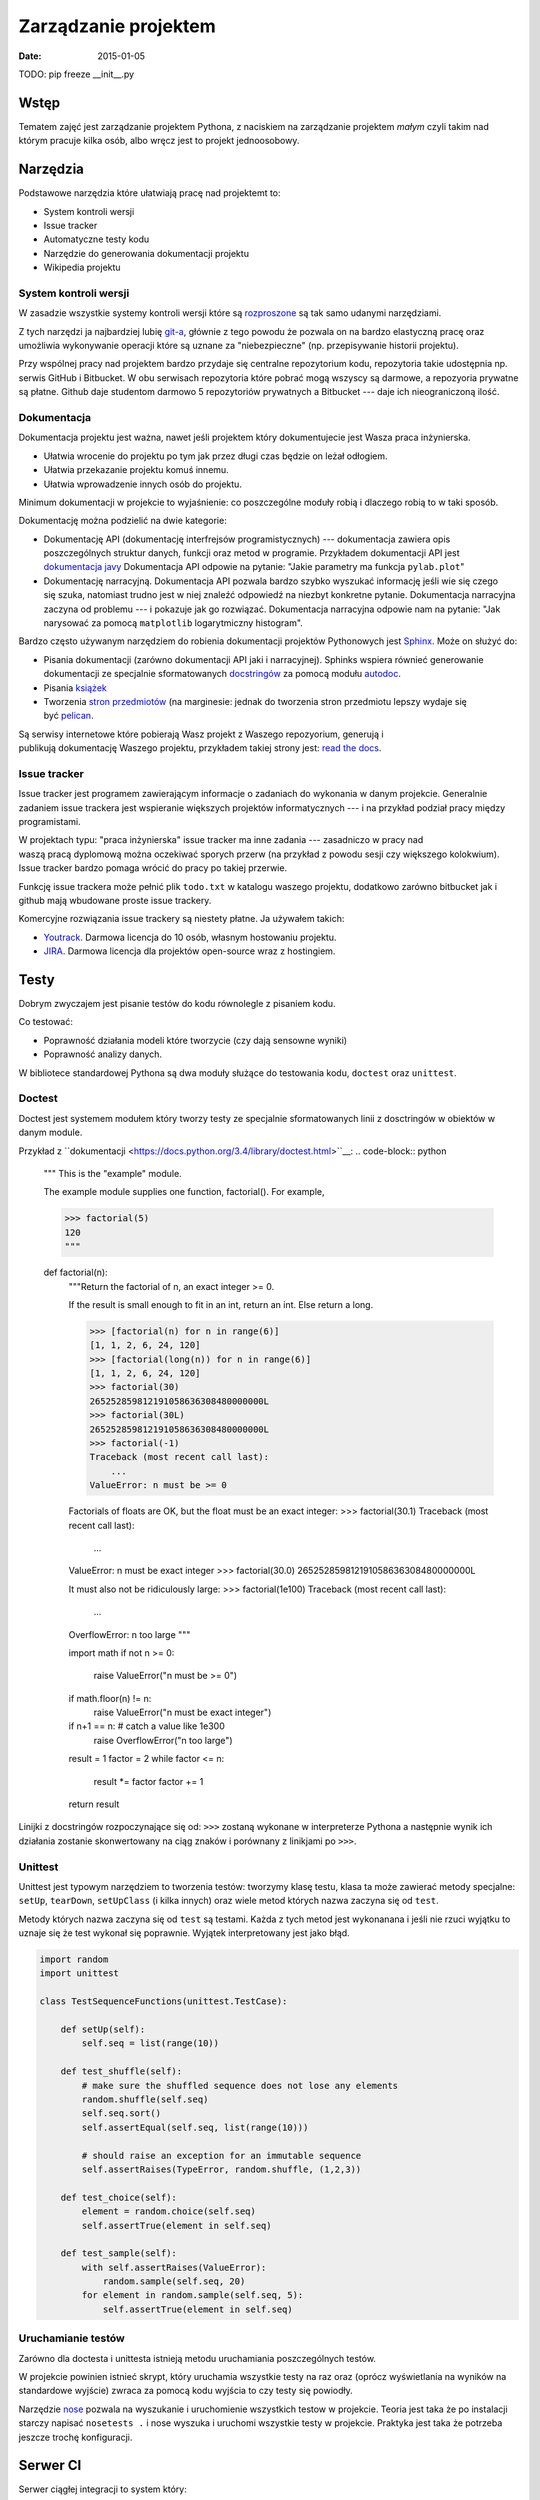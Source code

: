 Zarządzanie projektem
=====================

:date: 2015-01-05

TODO:
pip freeze
__init__.py


Wstęp
-----

Tematem zajęć jest zarządzanie projektem Pythona, z naciskiem na
zarządzanie projektem *małym* czyli takim nad którym pracuje kilka osób,
albo wręcz jest to projekt jednoosobowy.

Narzędzia
---------

Podstawowe narzędzia które ułatwiają pracę nad projektemt to:

* System kontroli wersji
* Issue tracker
* Automatyczne testy kodu
* Narzędzie do generowania dokumentacji projektu
* Wikipedia projektu


System kontroli wersji
**********************

W zasadzie wszystkie systemy kontroli wersji które są
`rozproszone <http://en.wikipedia.org/w/index.php?title=Distributed_revision_control&oldid=639181191>`__
są tak samo udanymi narzędziami.

Z tych narzędzi ja najbardziej lubię `git-a <http://git-scm.com/>`__, głównie
z tego powodu że pozwala on na bardzo elastyczną pracę oraz umożliwia
wykonywanie operacji które są uznane za "niebezpieczne" (np. przepisywanie
historii projektu).

Przy wspólnej pracy nad projektem bardzo przydaje się centralne repozytorium
kodu, repozytoria takie udostępnia np. serwis GitHub i Bitbucket. W obu serwisach
repozytoria które pobrać mogą wszyscy są darmowe, a repozyoria prywatne są płatne.
Github daje studentom darmowo 5 repozytoriów prywatnych a Bitbucket --- daje ich
nieograniczoną ilość.

Dokumentacja
************

Dokumentacja projektu jest ważna, nawet jeśli projektem który dokumentujecie jest
Wasza praca inżynierska.

* Ułatwia wrocenie do projektu po tym jak przez długi czas
  będzie on leżał odłogiem.
* Ułatwia przekazanie projektu komuś innemu.
* Ułatwia wprowadzenie innych osób do projektu.

Minimum dokumentacji w projekcie to wyjaśnienie: co poszczególne moduły robią i dlaczego
robią to w taki sposób.

Dokumentację można podzielić na dwie kategorie:

* Dokumentację API (dokumentację interfrejsów programistycznych) --- dokumentacja
  zawiera opis poszczególnych struktur danych, funkcji oraz metod w programie.
  Przykładem dokumentacji API jest `dokumentacja javy <http://docs.oracle.com/javase/8/docs/api/>`__
  Dokumentacja API odpowie na pytanie: "Jakie parametry ma funkcja ``pylab.plot``"
* Dokumentację narracyjną. Dokumentacja API pozwala bardzo szybko wyszukać
  informację jeśli wie się czego się szuka, natomiast trudno jest w niej
  znaleźć odpowiedź na niezbyt konkretne pytanie. Dokumentacja narracyjna
  zaczyna od problemu --- i pokazuje jak go rozwiązać. Dokumentacja narracyjna
  odpowie nam na pytanie: "Jak narysować za pomocą ``matplotlib`` logarytmiczny
  histogram".

Bardzo często używanym narzędziem do robienia dokumentacji projektów Pythonowych
jest `Sphinx <http://sphinx-doc.org/>`__. Może on służyć do:

* Pisania dokumentacji (zarówno dokumentacji API jaki i narracyjnej). Sphinks
  wspiera równieć generowanie dokumentacji ze specjalnie sformatowanych
  `docstringów <http://en.wikipedia.org/w/index.php?title=Docstring&oldid=637556513>`__
  za pomocą modułu `autodoc <http://sphinx-doc.org/ext/autodoc.html>`__.
* Pisania `książek <https://readthedocs.org/projects/the-axiom-book/>`__
* Tworzenia `stron przedmiotów <http://db.fizyka.pw.edu.pl//bazy_danych_ed_20/>`__
  (na marginesie: jednak do tworzenia stron przedmiotu lepszy wydaje
  się być `pelican <http://docs.getpelican.com/en/3.5.0/>`__.

Są serwisy internetowe które pobierają Wasz projekt z Waszego repozyorium,
generują i publikują dokumentację Waszego projektu, przykładem takiej strony
jest: `read the docs <https://readthedocs.org/>`__.

Issue tracker
*************

Issue tracker jest programem zawierającym informacje o zadaniach do wykonania w
danym projekcie. Generalnie zadaniem issue trackera jest wspieranie większych
projektów informatycznych --- i na przykład podział pracy między programistami.

W projektach typu: "praca inżynierska" issue tracker ma inne zadania ---
zasadniczo w pracy nad waszą pracą dyplomową można oczekiwać sporych przerw
(na przykład z powodu sesji czy większego kolokwium). Issue tracker bardzo
pomaga wrócić do pracy po takiej przerwie.

Funkcję issue trackera może pełnić plik ``todo.txt`` w katalogu waszego
projektu, dodatkowo zarówno bitbucket jak i github mają wbudowane proste
issue trackery.

Komercyjne rozwiązania issue trackery są niestety płatne. Ja używałem takich:

* `Youtrack <https://www.jetbrains.com/youtrack/>`__. Darmowa licencja
  do 10 osób, własnym hostowaniu projektu.
* `JIRA <https://www.atlassian.com/software/jira>`__. Darmowa licencja
  dla projektów open-source wraz z hostingiem.

Testy
-----

Dobrym zwyczajem jest pisanie testów do kodu równolegle z pisaniem kodu.

Co testować:

* Poprawność działania modeli które tworzycie (czy dają sensowne wyniki)
* Poprawność analizy danych.

W bibliotece standardowej Pythona są dwa moduły służące do testowania kodu,
``doctest`` oraz ``unittest``.

Doctest
*******

Doctest jest systemem modułem który tworzy testy ze specjalnie sformatowanych
linii z dosctringów w obiektów w danym module.

Przykład z ``dokumentacji <https://docs.python.org/3.4/library/doctest.html>``__:
.. code-block:: python

    """
    This is the "example" module.

    The example module supplies one function, factorial().  For example,

    >>> factorial(5)
    120
    """

    def factorial(n):
        """Return the factorial of n, an exact integer >= 0.

        If the result is small enough to fit in an int, return an int.
        Else return a long.

        >>> [factorial(n) for n in range(6)]
        [1, 1, 2, 6, 24, 120]
        >>> [factorial(long(n)) for n in range(6)]
        [1, 1, 2, 6, 24, 120]
        >>> factorial(30)
        265252859812191058636308480000000L
        >>> factorial(30L)
        265252859812191058636308480000000L
        >>> factorial(-1)
        Traceback (most recent call last):
            ...
        ValueError: n must be >= 0

        Factorials of floats are OK, but the float must be an exact integer:
        >>> factorial(30.1)
        Traceback (most recent call last):
            ...
        ValueError: n must be exact integer
        >>> factorial(30.0)
        265252859812191058636308480000000L

        It must also not be ridiculously large:
        >>> factorial(1e100)
        Traceback (most recent call last):
            ...
        OverflowError: n too large
        """

        import math
        if not n >= 0:
            raise ValueError("n must be >= 0")
        if math.floor(n) != n:
            raise ValueError("n must be exact integer")
        if n+1 == n:  # catch a value like 1e300
            raise OverflowError("n too large")
        result = 1
        factor = 2
        while factor <= n:
            result *= factor
            factor += 1
        return result


Linijki z docstringów rozpoczynające się od: ``>>>`` zostaną wykonane w
interpreterze Pythona a następnie wynik ich działania zostanie skonwertowany
na ciąg znaków i porównany z linikjami po ``>>>``.

Unittest
********

Unittest jest typowym narzędziem to tworzenia testów: tworzymy klasę testu,
klasa ta może zawierać metody specjalne: ``setUp``, ``tearDown``, ``setUpClass``
(i kilka innych) oraz wiele metod których nazwa zaczyna się od ``test``.

Metody których nazwa zaczyna się od ``test`` są testami. Każda z tych metod
jest wykonanana i jeśli nie rzuci wyjątku to uznaje się że test wykonał się
poprawnie. Wyjątek interpretowany jest jako błąd.

.. code-block:: python

    import random
    import unittest

    class TestSequenceFunctions(unittest.TestCase):

        def setUp(self):
            self.seq = list(range(10))

        def test_shuffle(self):
            # make sure the shuffled sequence does not lose any elements
            random.shuffle(self.seq)
            self.seq.sort()
            self.assertEqual(self.seq, list(range(10)))

            # should raise an exception for an immutable sequence
            self.assertRaises(TypeError, random.shuffle, (1,2,3))

        def test_choice(self):
            element = random.choice(self.seq)
            self.assertTrue(element in self.seq)

        def test_sample(self):
            with self.assertRaises(ValueError):
                random.sample(self.seq, 20)
            for element in random.sample(self.seq, 5):
                self.assertTrue(element in self.seq)

Uruchamianie testów
*******************

Zarówno dla doctesta i unittesta istnieją metodu uruchamiania poszczególnych
testów.

W projekcie powinien istnieć skrypt, który uruchamia wszystkie testy na raz
oraz (oprócz wyświetlania na wyników na standardowe wyjście) zwraca za pomocą
kodu wyjścia to czy testy się powiodły.

Narzędzie `nose <http://nose.readthedocs.org/>`__
pozwala na wyszukanie i uruchomienie wszystkich testow
w projekcie. Teoria jest taka że po instalacji starczy napisać ``nosetests .`` i
nose wyszuka i uruchomi wszystkie testy w projekcie. Praktyka jest taka
że potrzeba jeszcze trochę konfiguracji.

Serwer CI
---------

Serwer ciągłej integracji to system który:

* Pobiera nowe commity z repozytorium.
* Buduje projekt na wszystkich systemach docelowych (windows, linuks...)
* Uruchamia testy
* Wysyła e-mail jeśli testy nie przejdą.

Istnieją darmowe systemy CI dla projektów open-source. Przykładem takiego systemu
jest `travis CI <https://travis-ci.org>`__.

Wirtualne środowiska
--------------------

Tak jak pisałem wcześniej: każdy projekt powinien mieć swoje virtualne środowisko,
które jest przypięte do skompilowanego własnoręcznie interpretera (interpreter
systemowy może zostać zmieniony na nowszą wersję co zmieni ABI i
zepsuje środowisko).

Plik z zależnościami
--------------------

W projekcie powinien być plik o nazwie ``requirements.txt`` który zawiera
zależności projektu. Pliki requirements mają bardzo prostą składnię, mianowicie
w każdej linii zawierają nazwę jednej zależności.

Przykładowa zawartość

.. code-block:: bash

    numpy
    scipy
    matplotlib
    foo==1.0.1
    bar>=10

By zainstalować wszystkie biblioteki z pliku requirements starczy napisać:
``pip -r <nazwa pliku>``.

Zależnośći można albo podać bez wersji (wtedy pobrana zostanie najnowsza wersja),
albo ustalić jej wersję (można np. żądać wersji nowszej niż zadana). Pełna
składnia plików z zależnościami `jest dość rozbudowana <https://pip.pypa.io/en/latest/reference/pip_install.html#requirements-file-format>`__.

Są dwie szkoły:

* Podawać zalezności bez wersji, ew. określając wersję minimalną
  w formacie: ``numpy>1.8``. Tutaj problem może spowodować to, że autor
  wprowadzi zmiany łamiące kompatybilność wsteczną.
* Podawać zależności z dokładną wersją. Tutaj problemem może być to że spędzicie
  dwa dni szukając błędu naprawionego w zależności dwa lata temu.

Rozwiązanie:

* Zależnie od biblioteki rozsądnym kompromisem może być ``Django<1.8.0,>=1.7.0``,
  zakładam że developerzy django nie zmienią żadnych ważnych API przy zmianie
  między pomniejszymi wersjami.
* Do tego zawsze warto mieć w projekcie plik ``requirements_working.txt``
  zawierający zależności z podaną wersją z konfiguracji ktora **na pewno działa**,
  by taki plik wygenerować starczy komenta ``pip freeze > requirements_working.txt``.

Instalacja zależności z repozytorium
************************************

Nie każda przydatna wersja zależności jest w pypi, czasem projekt taki można
zainstalować bezpośrednio z repozytorium (o posiada poprawnie napisany plik
``setup.py``). W tym celu można zdefiniować zależność w postaci:

* ``typ_rep+url_do_repo@id_commitus




Plik ``setup.py``.
------------------

Współpraca nad projektem z użyciem Pull-Requestów
-------------------------------------------------

TODO

